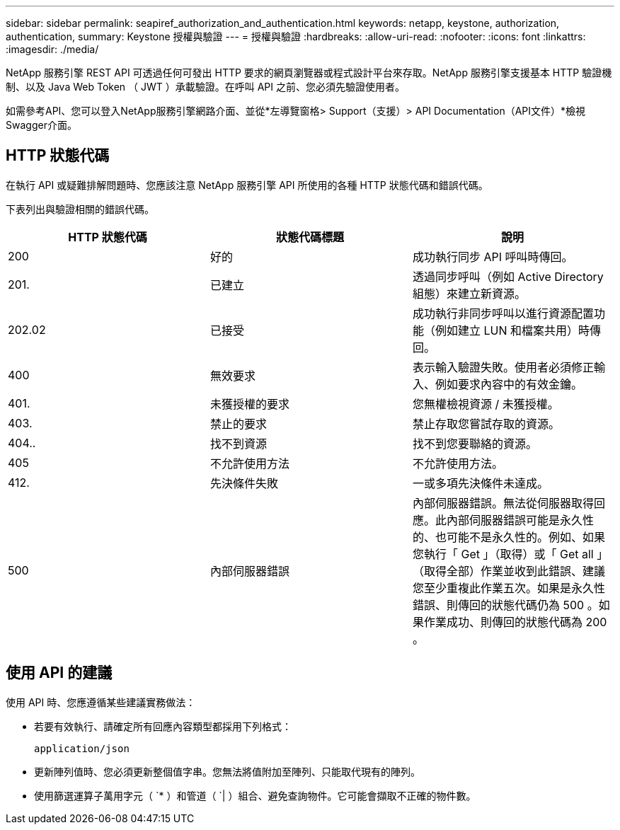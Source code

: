 ---
sidebar: sidebar 
permalink: seapiref_authorization_and_authentication.html 
keywords: netapp, keystone, authorization, authentication, 
summary: Keystone 授權與驗證 
---
= 授權與驗證
:hardbreaks:
:allow-uri-read: 
:nofooter: 
:icons: font
:linkattrs: 
:imagesdir: ./media/


[role="lead"]
NetApp 服務引擎 REST API 可透過任何可發出 HTTP 要求的網頁瀏覽器或程式設計平台來存取。NetApp 服務引擎支援基本 HTTP 驗證機制、以及 Java Web Token （ JWT ）承載驗證。在呼叫 API 之前、您必須先驗證使用者。

如需參考API、您可以登入NetApp服務引擎網路介面、並從*左導覽窗格> Support（支援）> API Documentation（API文件）*檢視Swagger介面。



== HTTP 狀態代碼

在執行 API 或疑難排解問題時、您應該注意 NetApp 服務引擎 API 所使用的各種 HTTP 狀態代碼和錯誤代碼。

下表列出與驗證相關的錯誤代碼。

|===
| HTTP 狀態代碼 | 狀態代碼標題 | 說明 


| 200 | 好的 | 成功執行同步 API 呼叫時傳回。 


| 201. | 已建立 | 透過同步呼叫（例如 Active Directory 組態）來建立新資源。 


| 202.02 | 已接受 | 成功執行非同步呼叫以進行資源配置功能（例如建立 LUN 和檔案共用）時傳回。 


| 400 | 無效要求 | 表示輸入驗證失敗。使用者必須修正輸入、例如要求內容中的有效金鑰。 


| 401. | 未獲授權的要求 | 您無權檢視資源 / 未獲授權。 


| 403. | 禁止的要求 | 禁止存取您嘗試存取的資源。 


| 404.. | 找不到資源 | 找不到您要聯絡的資源。 


| 405 | 不允許使用方法 | 不允許使用方法。 


| 412. | 先決條件失敗 | 一或多項先決條件未達成。 


| 500 | 內部伺服器錯誤 | 內部伺服器錯誤。無法從伺服器取得回應。此內部伺服器錯誤可能是永久性的、也可能不是永久性的。例如、如果您執行「 Get 」（取得）或「 Get all 」（取得全部）作業並收到此錯誤、建議您至少重複此作業五次。如果是永久性錯誤、則傳回的狀態代碼仍為 500 。如果作業成功、則傳回的狀態代碼為 200 。 
|===


== 使用 API 的建議

使用 API 時、您應遵循某些建議實務做法：

* 若要有效執行、請確定所有回應內容類型都採用下列格式：
+
....
application/json
....
* 更新陣列值時、您必須更新整個值字串。您無法將值附加至陣列、只能取代現有的陣列。
* 使用篩選運算子萬用字元（ `* ）和管道（ `| ）組合、避免查詢物件。它可能會擷取不正確的物件數。

